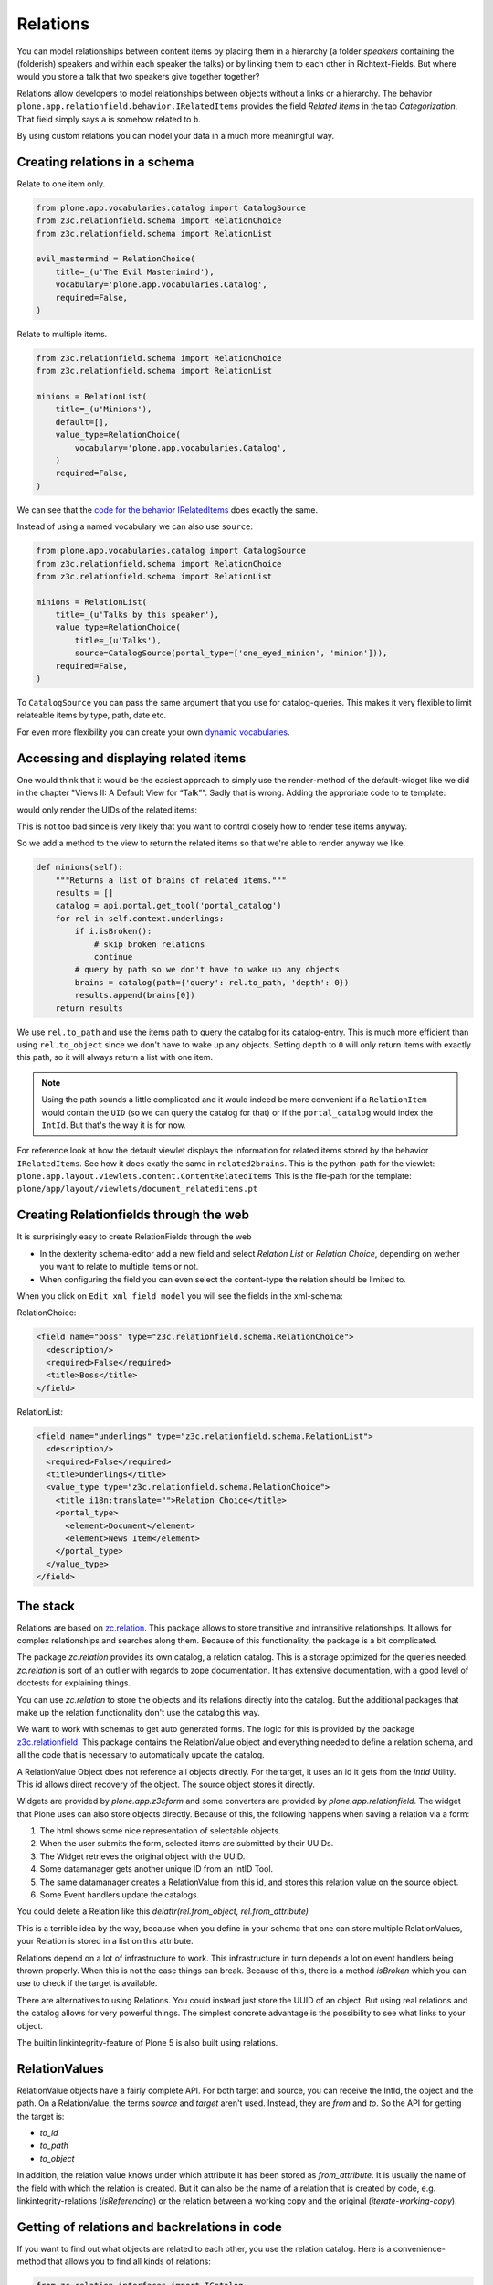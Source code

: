 Relations
=========

You can model relationships between content items by placing them in a hierarchy (a folder *speakers* containing the (folderish) speakers and within each speaker the talks) or by linking them to each other in Richtext-Fields. But where would you store a talk that two speakers give together together?

Relations allow developers to model relationships between objects without a links or a hierarchy. The behavior ``plone.app.relationfield.behavior.IRelatedItems`` provides the field *Related Items* in the tab *Categorization*. That field simply says ``a`` is somehow related to ``b``.

By using custom relations you can model your data in a much more meaningful way.


Creating relations in a schema
------------------------------

Relate to one item only.

.. code-block:: python

    from plone.app.vocabularies.catalog import CatalogSource
    from z3c.relationfield.schema import RelationChoice
    from z3c.relationfield.schema import RelationList

    evil_mastermind = RelationChoice(
        title=_(u'The Evil Masterimind'),
        vocabulary='plone.app.vocabularies.Catalog',
        required=False,
    )

Relate to multiple items.

.. code-block:: python

    from z3c.relationfield.schema import RelationChoice
    from z3c.relationfield.schema import RelationList

    minions = RelationList(
        title=_(u'Minions'),
        default=[],
        value_type=RelationChoice(
            vocabulary='plone.app.vocabularies.Catalog',
        )
        required=False,
    )

We can see that the `code for the behavior IRelatedItems <https://github.com/plone/plone.app.relationfield/blob/master/plone/app/relationfield/behavior.py>`_ does exactly the same.

Instead of using a named vocabulary we can also use ``source``:

.. code-block:: python

    from plone.app.vocabularies.catalog import CatalogSource
    from z3c.relationfield.schema import RelationChoice
    from z3c.relationfield.schema import RelationList

    minions = RelationList(
        title=_(u'Talks by this speaker'),
        value_type=RelationChoice(
            title=_(u'Talks'),
            source=CatalogSource(portal_type=['one_eyed_minion', 'minion'])),
        required=False,
    )

To ``CatalogSource`` you can pass the same argument that you use for catalog-queries.
This makes it very flexible to limit relateable items by type, path, date etc.

For even more flexibility you can create your own `dynamic vocabularies <http://docs.plone.org/external/plone.app.dexterity/docs/advanced/vocabularies.html#dynamic-sources>`_.


Accessing and displaying related items
--------------------------------------

One would think that it would be the easiest approach to simply use the render-method of the default-widget like we did in the chapter "Views II: A Default View for “Talk”". Sadly that is wrong. Adding the approriate code to te template:

..  code-block::html

    <div tal:content="structure view/w/evil_mastermind/render" />

would only render the UIDs of the related items:

..  code-block::html

    <span class="text-widget relationchoice-field" id="form-widgets-evil_mastermind">
        1ccb5787517947da90a8ca32d6251c57
    </span>

This is not too bad since is very likely that you want to control closely how to render tese items anyway.

So we add a method to the view to return the related items so that we're able to render anyway we like.

..  code-block:: python

    def minions(self):
        """Returns a list of brains of related items."""
        results = []
        catalog = api.portal.get_tool('portal_catalog')
        for rel in self.context.underlings:
            if i.isBroken():
                # skip broken relations
                continue
            # query by path so we don't have to wake up any objects
            brains = catalog(path={'query': rel.to_path, 'depth': 0})
            results.append(brains[0])
        return results

We use ``rel.to_path`` and use the items path to query the catalog for its catalog-entry. This is much more efficient than using ``rel.to_object`` since we don't have to wake up any objects. Setting ``depth`` to ``0`` will only return items with exactly this path, so it will always return a list with one item.

..  note::

    Using the path sounds a little complicated and it would indeed be more convenient if a ``RelationItem`` would contain the ``UID`` (so we can query the catalog for that) or if the ``portal_catalog`` would index the ``IntId``. But that's the way it is for now.

For reference look at how the default viewlet displays the information for related items stored by the behavior ``IRelatedItems``. See how it does exatly the same in ``related2brains``.
This is the python-path for the viewlet: ``plone.app.layout.viewlets.content.ContentRelatedItems``
This is the file-path for the template: ``plone/app/layout/viewlets/document_relateditems.pt``


Creating Relationfields through the web
---------------------------------------

It is surprisingly easy to create RelationFields through the web

- In the dexterity schema-editor add a new field and select *Relation List* or *Relation Choice*, depending on wether you want to relate to multiple items or not.
- When configuring the field you can even select the content-type the relation should be limited to.

When you click on ``Edit xml field model`` you will see the fields in the xml-schema:

RelationChoice:

..  code-block:: python

    <field name="boss" type="z3c.relationfield.schema.RelationChoice">
      <description/>
      <required>False</required>
      <title>Boss</title>
    </field>

RelationList:

..  code-block:: python

    <field name="underlings" type="z3c.relationfield.schema.RelationList">
      <description/>
      <required>False</required>
      <title>Underlings</title>
      <value_type type="z3c.relationfield.schema.RelationChoice">
        <title i18n:translate="">Relation Choice</title>
        <portal_type>
          <element>Document</element>
          <element>News Item</element>
        </portal_type>
      </value_type>
    </field>


The stack
---------

Relations are based on `zc.relation <https://pypi.python.org/pypi/zc.relation/>`_.
This package allows to store transitive and intransitive relationships.
It allows for complex relationships and searches along them.
Because of this functionality, the package is a bit complicated.

The package `zc.relation` provides its own catalog, a relation catalog.
This is a storage optimized for the queries needed.
`zc.relation` is sort of an outlier with regards to zope documentation. It has extensive documentation, with a good level of doctests for explaining things.

You can use `zc.relation` to store the objects and its relations directly into the catalog.
But the additional packages that make up the relation functionality don't use the catalog this way.

We want to work with schemas to get auto generated forms.
The logic for this is provided by the package `z3c.relationfield <https://pypi.python.org/pypi/z3c.relationfield/>`_.
This package contains the RelationValue object and everything needed to define a relation schema, and all the code that is necessary to automatically update the catalog.

A RelationValue Object does not reference all objects directly.
For the target, it uses an id it gets from the `IntId` Utility. This id allows direct recovery of the object. The source object stores it directly.

Widgets are provided by `plone.app.z3cform` and some converters are provided by `plone.app.relationfield`.
The widget that Plone uses can also store objects directly.
Because of this, the following happens when saving a relation via a form:

1. The html shows some nice representation of selectable objects.
2. When the user submits the form, selected items are submitted by their UUIDs.
3. The Widget retrieves the original object with the UUID.
4. Some datamanager gets another unique ID from an IntID Tool.
5. The same datamanager creates a RelationValue from this id, and stores this relation value on the source object.
6. Some Event handlers update the catalogs.

You could delete a Relation like this `delattr(rel.from_object, rel.from_attribute)`

This is a terrible idea by the way, because when you define in your schema that one can store multiple RelationValues, your Relation is stored in a list on this attribute.

Relations depend on a lot of infrastructure to work.
This infrastructure in turn depends a lot on event handlers being thrown properly.
When this is not the case things can break.
Because of this, there is a method `isBroken` which you can use to check if the target is available.

There are alternatives to using Relations. You could instead just store the UUID of an object.
But using real relations and the catalog allows for very powerful things.
The simplest concrete advantage is the possibility to see what links to your object.

The builtin linkintegrity-feature of Plone 5 is also built using relations.


RelationValues
--------------

RelationValue objects have a fairly complete API.
For both target and source, you can receive the IntId, the object and the path.
On a RelationValue, the terms `source` and `target` aren't used. Instead, they are `from` and `to`.
So the API for getting the target is:

- `to_id`
- `to_path`
- `to_object`

In addition, the relation value knows under which attribute it has been stored as `from_attribute`. It is usually the name of the field with which the relation is created.
But it can also be the name of a relation that is created by code, e.g. linkintegrity-relations (`isReferencing`) or the relation between a working copy and the original (`iterate-working-copy`).


Getting of relations and backrelations in code
----------------------------------------------

If you want to find out what objects are related to each other, you use the relation catalog. Here is a convenience-method that allows you to find all kinds of relations:

.. code-block:: python

    from zc.relation.interfaces import ICatalog
    from zope.component import getUtility
    from zope.intid.interfaces import IIntIds


    def get_references(obj, attribute=None, backrefs=False):
        """Get any kind of references and backreferences"""
        retval = []
        int_id = get_intid(obj)
        if not int_id:
            return retval

        relation_catalog = getUtility(ICatalog)
        if not relation_catalog:
            return retval

        query = {}
        if attribute:
            # Constrain the search for certain relation-types.
            query['from_attribute'] = attribute

        if backrefs:
            query['to_id'] = int_id
        else:
            query['from_id'] = int_id

        relations = relation_catalog.findRelations(query)
        for relation in relations:
            if relation.isBroken():
                retval.append(dict(href='',
                                   title='broken reference',
                                   relation=relation.from_attribute))
            else:
                obj = relation.from_object
                retval.append(dict(href=obj.absolute_url(),
                                   title=obj.title,
                                   relation=relation.from_attribute))
        return retval


    def get_backreferences(obj, attribute=None):
        return get_references(obj, attribute=attribute, backrefs=True)


    def get_intid(obj):
        """Return the intid of an object from the intid-catalog"""
        intids = component.queryUtility(IIntIds)
        if intids is None:
            return
        # check that the object has an intid, otherwise there's nothing to be done
        try:
            return intids.getId(obj)
        except KeyError:
            # The object has not been added to the ZODB yet
            return
